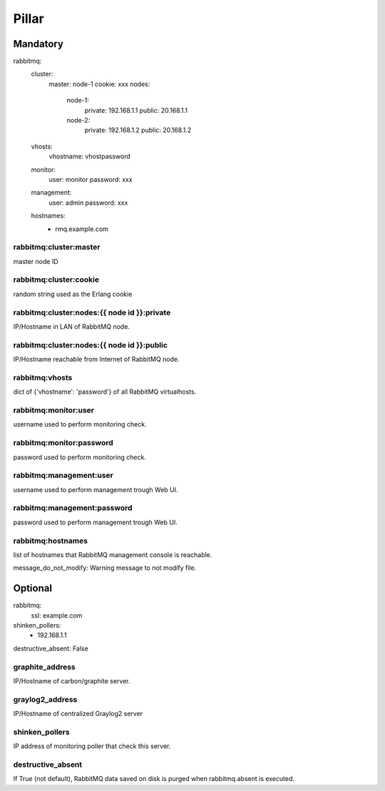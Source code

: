 Pillar
======

Mandatory 
---------

rabbitmq:
  cluster:
    master: node-1
    cookie: xxx
    nodes:
      node-1:
        private: 192.168.1.1
        public: 20.168.1.1
      node-2:
        private: 192.168.1.2
        public: 20.168.1.2
  vhosts:
    vhostname: vhostpassword
  monitor:
    user: monitor
    password: xxx
  management:
    user: admin
    password: xxx
  hostnames:
    - rmq.example.com

rabbitmq:cluster:master
~~~~~~~~~~~~~~~~~~~~~~~

master node ID

rabbitmq:cluster:cookie
~~~~~~~~~~~~~~~~~~~~~~~

random string used as the Erlang cookie

rabbitmq:cluster:nodes:{{ node id }}:private
~~~~~~~~~~~~~~~~~~~~~~~~~~~~~~~~~~~~~~~~~~~~

IP/Hostname in LAN of RabbitMQ node.

rabbitmq:cluster:nodes:{{ node id }}:public
~~~~~~~~~~~~~~~~~~~~~~~~~~~~~~~~~~~~~~~~~~~

IP/Hostname reachable from Internet of RabbitMQ node.

rabbitmq:vhosts
~~~~~~~~~~~~~~~

dict of {'vhostname': 'password'} of all RabbitMQ virtualhosts.

rabbitmq:monitor:user
~~~~~~~~~~~~~~~~~~~~~

username used to perform monitoring check.

rabbitmq:monitor:password
~~~~~~~~~~~~~~~~~~~~~~~~~

password used to perform monitoring check.

rabbitmq:management:user
~~~~~~~~~~~~~~~~~~~~~~~~

username used to perform management trough Web UI.

rabbitmq:management:password
~~~~~~~~~~~~~~~~~~~~~~~~~~~~

password used to perform management trough Web UI.

rabbitmq:hostnames
~~~~~~~~~~~~~~~~~~

list of hostnames that RabbitMQ management console is reachable.

message_do_not_modify: Warning message to not modify file.

Optional 
--------

rabbitmq:
  ssl: example.com
shinken_pollers:
  - 192.168.1.1
destructive_absent: False

graphite_address
~~~~~~~~~~~~~~~~

IP/Hostname of carbon/graphite server.

graylog2_address
~~~~~~~~~~~~~~~~

IP/Hostname of centralized Graylog2 server

shinken_pollers
~~~~~~~~~~~~~~~

IP address of monitoring poller that check this server.

destructive_absent
~~~~~~~~~~~~~~~~~~

If True (not default), RabbitMQ data saved on disk is purged
when rabbitmq.absent is executed.
